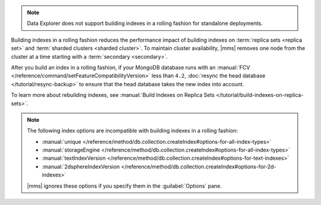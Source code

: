 .. note::

   Data Explorer does not support building indexes in a rolling fashion
   for standalone deployments.

Building indexes in a rolling fashion reduces the performance impact of
building indexes on :term:`replica sets <replica set>` and
:term:`sharded clusters <sharded cluster>`. To maintain cluster
availability, |mms| removes one node from the cluster at a time
starting with a :term:`secondary <secondary>`.

After you build an index in a rolling fashion, if your MongoDB database
runs with an
:manual:`FCV </reference/command/setFeatureCompatibilityVersion>`
less than ``4.2``,
:doc:`resync the head database </tutorial/resync-backup>` to ensure that
the head database takes the new index into account.

To learn more about rebuilding indexes, see :manual:`Build Indexes on
Replica Sets </tutorial/build-indexes-on-replica-sets>`.

.. note::

   The following index options are incompatible with building indexes in
   a rolling fashion:

   * :manual:`unique
     </reference/method/db.collection.createIndex#options-for-all-index-types>`

   * :manual:`storageEngine
     </reference/method/db.collection.createIndex#options-for-all-index-types>`

   * :manual:`textIndexVersion
     </reference/method/db.collection.createIndex#options-for-text-indexes>`

   * :manual:`2dsphereIndexVersion
     </reference/method/db.collection.createIndex#options-for-2d-indexes>`

   |mms| ignores these options if you specify them in the
   :guilabel:`Options` pane.
